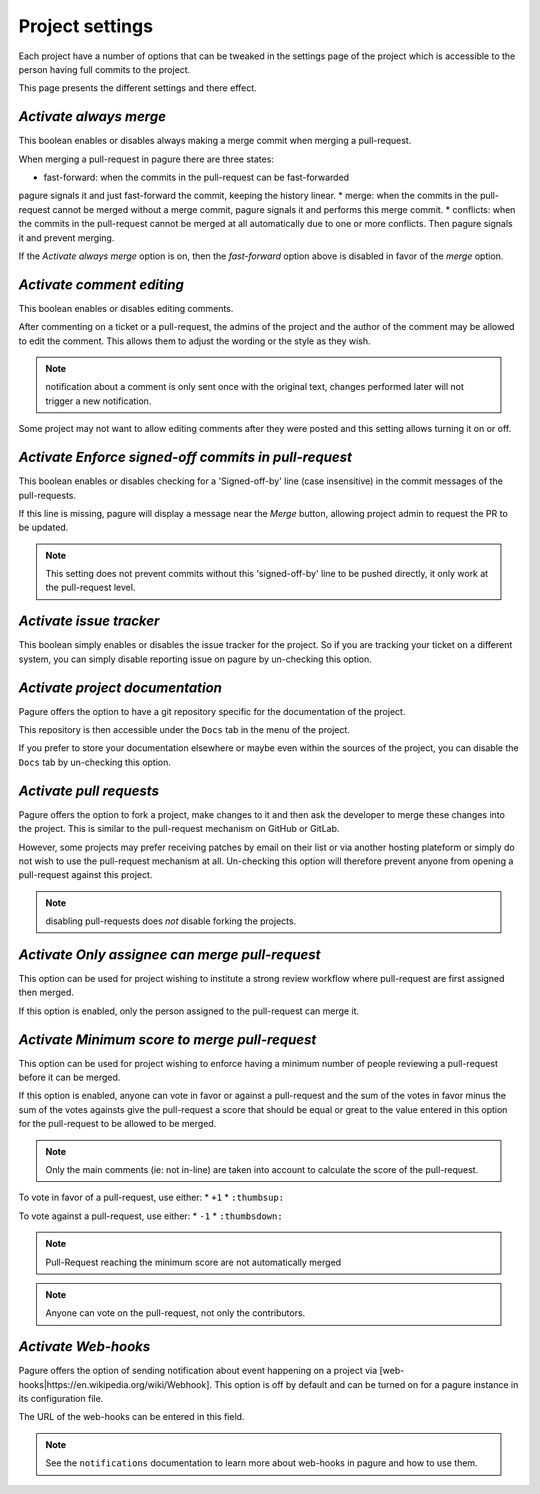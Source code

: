 Project settings
================

Each project have a number of options that can be tweaked in the settings
page of the project which is accessible to the person having full commits
to the project.

This page presents the different settings and there effect.


`Activate always merge`
------------------------

This boolean enables or disables always making a merge commit when merging
a pull-request.

When merging a pull-request in pagure there are three states:

* fast-forward: when the commits in the pull-request can be fast-forwarded
pagure signals it and just fast-forward the commit, keeping the history linear.
* merge: when the commits in the pull-request cannot be merged without a merge
commit, pagure signals it and performs this merge commit.
* conflicts: when the commits in the pull-request cannot be merged at all
automatically due to one or more conflicts. Then pagure signals it and prevent
merging.

If the `Activate always merge` option is on, then the `fast-forward` option
above is disabled in favor of the `merge` option.


`Activate comment editing`
--------------------------

This boolean enables or disables editing comments.

After commenting on a ticket or a pull-request, the admins of the project
and the author of the comment may be allowed to edit the comment.
This allows them to adjust the wording or the style as they wish.

.. note:: notification about a comment is only sent once with the original
          text, changes performed later will not trigger a new notification.

Some project may not want to allow editing comments after they were posted
and this setting allows turning it on or off.


`Activate Enforce signed-off commits in pull-request`
-----------------------------------------------------

This boolean enables or disables checking for a 'Signed-off-by' line (case
insensitive) in the commit messages of the pull-requests.

If this line is missing, pagure will display a message near the `Merge`
button, allowing project admin to request the PR to be updated.

.. note:: This setting does not prevent commits without this 'signed-off-by'
          line to be pushed directly, it only work at the pull-request level.


`Activate issue tracker`
------------------------

This boolean simply enables or disables the issue tracker for the project.
So if you are tracking your ticket on a different system, you can simply
disable reporting issue on pagure by un-checking this option.


`Activate project documentation`
--------------------------------

Pagure offers the option to have a git repository specific for the
documentation of the project.

This repository is then accessible under the ``Docs`` tab in the menu of the
project.

If you prefer to store your documentation elsewhere or maybe even within
the sources of the project, you can disable the ``Docs`` tab by un-checking
this option.


`Activate pull requests`
------------------------

Pagure offers the option to fork a project, make changes to it and then ask
the developer to merge these changes into the project. This is similar to
the pull-request mechanism on GitHub or GitLab.

However, some projects may prefer receiving patches by email on their list
or via another hosting plateform or simply do not wish to use the
pull-request mechanism at all. Un-checking this option will therefore
prevent anyone from opening a pull-request against this project.

.. note:: disabling pull-requests does *not* disable forking the projects.


`Activate Only assignee can merge pull-request`
-----------------------------------------------

This option can be used for project wishing to institute a strong review
workflow where pull-request are first assigned then merged.

If this option is enabled, only the person assigned to the pull-request
can merge it.


`Activate Minimum score to merge pull-request`
----------------------------------------------

This option can be used for project wishing to enforce having a minimum
number of people reviewing a pull-request before it can be merged.

If this option is enabled, anyone can vote in favor or against a pull-request
and the sum of the votes in favor minus the sum of the votes againsts give
the pull-request a score that should be equal or great to the value
entered in this option for the pull-request to be allowed to be merged.

.. note:: Only the main comments (ie: not in-line) are taken into account
          to calculate the score of the pull-request.

To vote in favor of a pull-request, use either:
* ``+1``
* ``:thumbsup:``

To vote against a pull-request, use either:
* ``-1``
* ``:thumbsdown:``

.. note:: Pull-Request reaching the minimum score are not automatically merged

.. note:: Anyone can vote on the pull-request, not only the contributors.


`Activate Web-hooks`
--------------------

Pagure offers the option of sending notification about event happening on a
project via [web-hooks|https://en.wikipedia.org/wiki/Webhook]. This option
is off by default and can be turned on for a pagure instance in its
configuration file.

The URL of the web-hooks can be entered in this field.

.. note:: See the ``notifications`` documentation to learn more about
          web-hooks in pagure and how to use them.
